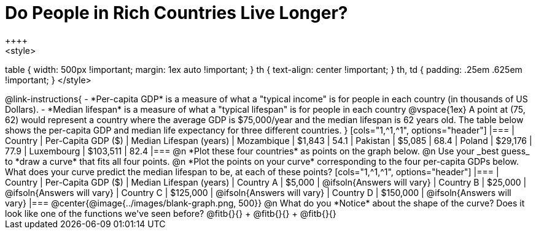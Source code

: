 = Do People in Rich Countries Live Longer?
++++
<style>
table { width: 500px !important; margin: 1ex auto !important; }
th { text-align: center !important; }
th, td { padding: .25em .625em !important; }
</style>
++++

@link-instructions{

- *Per-capita GDP* is a measure of what a "typical income" is for people in each country (in thousands of US Dollars).
- *Median lifespan* is a measure of what a "typical lifespan" is for people in each country

@vspace{1ex}

A point at (75, 62) would represent a country where the average GDP is $75,000/year and the median lifespan is 62 years old.

The table below shows the per-capita GDP and median life expectancy for three different countries.
}

[cols="1,^1,^1", options="header"]
|===
| Country		| Per-Capita GDP ($)	| Median Lifespan (years)
| Mozambique	|   $1,843				| 54.1
| Pakistan		|   $5,085				| 68.4
| Poland		|  $29,176				| 77.9
| Luxembourg	| $103,511				| 82.4
|===

@n *Plot these four countries* as points on the graph below.

@n Use your _best guess_ to *draw a curve* that fits all four points.

@n *Plot the points on your curve* corresponding to the four per-capita GDPs below. What does your curve predict the median lifespan to be, at each of these points?

[cols="1,^1,^1", options="header"]
|===
| Country		| Per-Capita GDP ($)	| Median Lifespan (years)
| Country A 	|   $5,000				| @ifsoln{Answers will vary}
| Country B 	|  $25,000				| @ifsoln{Answers will vary}
| Country C 	| $125,000				| @ifsoln{Answers will vary}
| Country D 	| $150,000				| @ifsoln{Answers will vary}
|===

@center{@image{../images/blank-graph.png, 500}}

@n What do you *Notice* about the shape of the curve? Does it look like one of the functions we've seen before? @fitb{}{} +
@fitb{}{} +
@fitb{}{}
